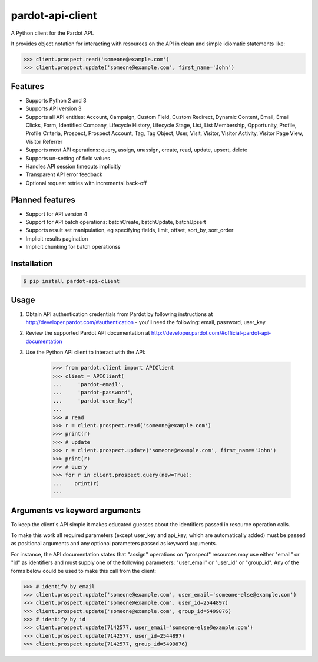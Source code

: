 pardot-api-client
==================

A Python client for the Pardot API.

It provides object notation for interacting with resources on the API in clean and simple idiomatic statements like:

.. code-block:: python

    >>> client.prospect.read('someone@example.com')
    >>> client.prospect.update('someone@example.com', first_name='John')


Features
--------

* Supports Python 2 and 3
* Supports API version 3
* Supports all API entities: Account, Campaign, Custom Field, Custom Redirect, Dynamic Content, Email, Email Clicks, Form, Identified Company, Lifecycle History, Lifecycle Stage, List, List Membership, Opportunity, Profile, Profile Criteria, Prospect, Prospect Account, Tag, Tag Object, User, Visit, Visitor, Visitor Activity, Visitor Page View, Visitor Referrer
* Supports most API operations: query, assign, unassign, create, read, update, upsert, delete
* Supports un-setting of field values
* Handles API session timeouts implicitly
* Transparent API error feedback
* Optional request retries with incremental back-off


Planned features
----------------

* Support for API version 4
* Support for API batch operations: batchCreate, batchUpdate, batchUpsert
* Supports result set manipulation, eg specifying fields, limit, offset, sort_by, sort_order
* Implicit results pagination
* Implicit chunking for batch operationss


Installation
------------

.. code-block:: bash

    $ pip install pardot-api-client


Usage
-----

1. Obtain API authentication credentials from Pardot by following instructions at http://developer.pardot.com/#authentication - you'll need the following: email, password, user_key
2. Review the supported Pardot API documentation at http://developer.pardot.com/#official-pardot-api-documentation
3. Use the Python API client to interact with the API:

    .. code-block:: python

        >>> from pardot.client import APIClient
        >>> client = APIClient(
        ...     'pardot-email',
        ...     'pardot-password',
        ...     'pardot-user_key')
        ...
        >>> # read
        >>> r = client.prospect.read('someone@example.com')
        >>> print(r)
        >>> # update
        >>> r = client.prospect.update('someone@example.com', first_name='John')
        >>> print(r)
        >>> # query
        >>> for r in client.prospect.query(new=True):
        ...    print(r)
        ...


Arguments vs keyword arguments
------------------------------

To keep the client's API simple it makes educated guesses about the identifiers passed in resource operation calls.

To make this work all required parameters (except user_key and api_key, which are automatically added) must be passed as positional arguments and any optional parameters passed as keyword arguments.

For instance, the API documentation states that "assign" operations on "prospect" resources may use either "email" or "id" as identifiers and must supply one of the following parameters:  "user_email" or "user_id" or "group_id".  Any of the forms below could be used to make this call from the client:

.. code-block:: python

    >>> # identify by email
    >>> client.prospect.update('someone@example.com', user_email='someone-else@example.com')
    >>> client.prospect.update('someone@example.com', user_id=2544897)
    >>> client.prospect.update('someone@example.com', group_id=5499876)
    >>> # identify by id
    >>> client.prospect.update(7142577, user_email='someone-else@example.com')
    >>> client.prospect.update(7142577, user_id=2544897)
    >>> client.prospect.update(7142577, group_id=5499876)



